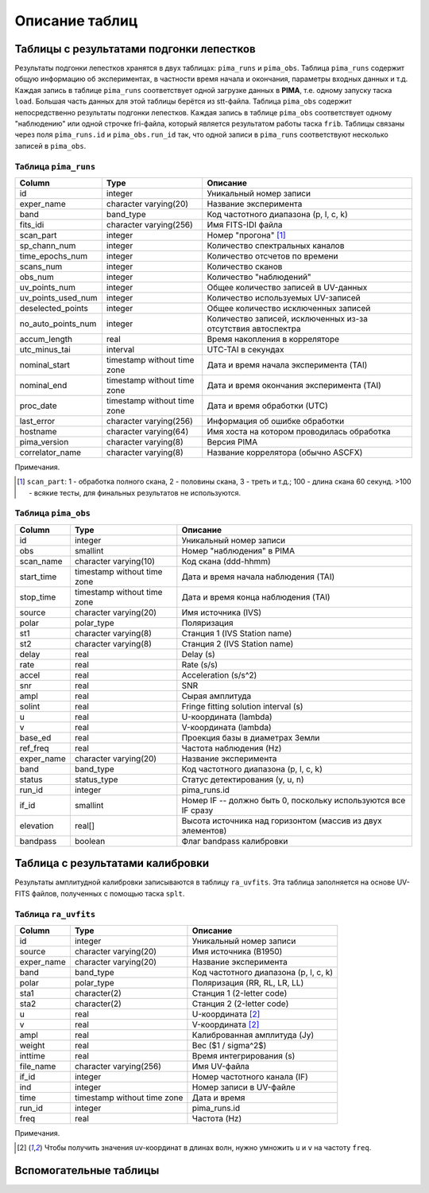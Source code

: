 Описание таблиц
===============

Таблицы с результатами подгонки лепестков
-----------------------------------------

Результаты подгонки лепестков хранятся в двух таблицах: ``pima_runs`` и ``pima_obs``. Таблица ``pima_runs`` содержит общую информацию об экспериментах, в частности время начала и окончания, параметры входных данных и т.д. Каждая запись в таблице ``pima_runs`` соответствует одной загрузке данных в **PIMA**, т.е. одному запуску таска ``load``. Большая часть данных для этой таблицы берётся из stt-файла.
Таблица ``pima_obs`` содержит непосредственно результаты подгонки лепестков. Каждая запись в таблице ``pima_obs`` соответствует одному "наблюдению" или одной строчке fri-файла, который является результатом работы таска ``frib``. Таблицы связаны через поля ``pima_runs.id`` и ``pima_obs.run_id`` так, что одной записи в ``pima_runs`` соответствуют несколько записей в ``pima_obs``.

Таблица ``pima_runs``
~~~~~~~~~~~~~~~~~~~~~

================== ===========================  ========================================
  Column                Type                     Описание
================== ===========================  ========================================
id                 integer                      Уникальный номер записи
exper_name         character varying(20)        Название эксперимента
band               band_type                    Код частотного диапазона (p, l, c, k)
fits_idi           character varying(256)       Имя FITS-IDI файла
scan_part          integer                      Номер "прогона" [1]_
sp_chann_num       integer                      Количество спектральных каналов
time_epochs_num    integer                      Количество отсчетов по времени
scans_num          integer                      Количество сканов
obs_num            integer                      Количество "наблюдений"
uv_points_num      integer                      Общее количество записей в UV-данных
uv_points_used_num integer                      Количество используемых UV-записей
deselected_points  integer                      Общее количество исключенных записей
no_auto_points_num integer                      Количество записей, исключенных из-за
                                                отсутствия автоспектра
accum_length       real                         Время накопления в корреляторе
utc_minus_tai      interval                     UTC-TAI в секундах
nominal_start      timestamp without time zone  Дата и время начала эксперимента (TAI)
nominal_end        timestamp without time zone  Дата и время окончания эксперимента (TAI)
proc_date          timestamp without time zone  Дата и время обработки (UTC)
last_error         character varying(256)       Информация об ошибке обработки
hostname           character varying(64)        Имя хоста на котором проводилась
                                                обработка
pima_version       character varying(8)         Версия PIMA
correlator_name    character varying(8)         Название коррелятора (обычно ASCFX)
================== ===========================  ========================================

Примечания.

.. [1] ``scan_part``: 1 - обработка полного скана, 2 - половины скана, 3 - треть и т.д.; 100 - длина скана 60 секунд.
   >100 - всякие тесты, для финальных результатов не используются.




Таблица ``pima_obs``
~~~~~~~~~~~~~~~~~~~~

===========  =========================== ========================================
   Column               Type              Описание
===========  =========================== ========================================
id           integer                      Уникальный номер записи
obs          smallint                     Номер "наблюдения" в PIMA
scan_name    character varying(10)        Код скана (ddd-hhmm)
start_time   timestamp without time zone  Дата и время начала наблюдения (TAI)
stop_time    timestamp without time zone  Дата и время конца наблюдения (TAI)
source       character varying(20)        Имя источника (IVS)
polar        polar_type                   Поляризация
st1          character varying(8)         Станция 1 (IVS Station name)
st2          character varying(8)         Станция 2 (IVS Station name)
delay        real                         Delay (s)
rate         real                         Rate (s/s)
accel        real                         Acceleration (s/s^2)
snr          real                         SNR
ampl         real                         Сырая амплитуда
solint       real                         Fringe fitting solution interval (s)
u            real                         U-координата (lambda)
v            real                         V-координата (lambda)
base_ed      real                         Проекция базы в диаметрах Земли
ref_freq     real                         Частота наблюдения (Hz)
exper_name   character varying(20)        Название эксперимента
band         band_type                    Код частотного диапазона (p, l, c, k)
status       status_type                  Статус детектирования (y, u, n)
run_id       integer                      pima_runs.id
if_id        smallint                     Номер IF -- должно быть 0, поскольку используются все IF сразу
elevation    real[]                       Высота источника над горизонтом (массив из двух элементов)
bandpass     boolean                      Флаг bandpass калибровки
===========  =========================== ========================================


Таблица с результатами калибровки
---------------------------------

Результаты амплитудной калибровки записываются в таблицу ``ra_uvfits``. Эта таблица заполняется на основе UV-FITS файлов, полученных с помощью таска ``splt``.

Таблица ``ra_uvfits``
~~~~~~~~~~~~~~~~~~~~~

============ ============================= ==========================================
   Column                Type               Описание
============ ============================= ==========================================
 id          integer                        Уникальный номер записи
 source      character varying(20)          Имя источника (B1950)
 exper_name  character varying(20)          Название эксперимента
 band        band_type                      Код частотного диапазона (p, l, c, k)
 polar       polar_type                     Поляризация (RR, RL, LR, LL)
 sta1        character(2)                   Станция 1 (2-letter code)
 sta2        character(2)                   Станция 2 (2-letter code)
 u           real                           U-координата [2]_
 v           real                           V-координата [2]_
 ampl        real                           Калиброванная амплитуда (Jy)
 weight      real                           Вес ($1 / \sigma^2$)
 inttime     real                           Время интегрирования (s)
 file_name   character varying(256)         Имя UV-файла
 if_id       integer                        Номер частотного канала (IF)
 ind         integer                        Номер записи в UV-файле
 time        timestamp without time zone    Дата и время
 run_id      integer                        pima_runs.id
 freq        real                           Частота (Hz)
============ ============================= ==========================================

Примечания.

.. [2] Чтобы получить значения uv-координат в длинах волн, нужно умножить ``u`` и ``v`` на частоту ``freq``.


Вспомогательные таблицы
-----------------------
